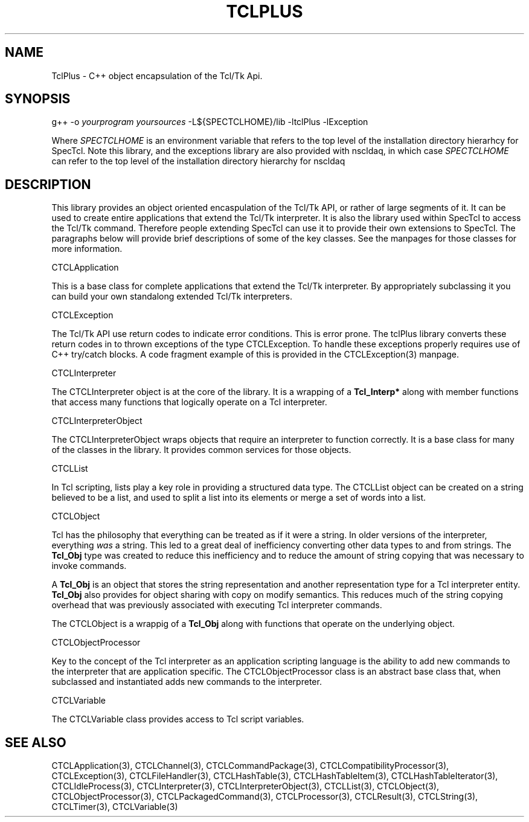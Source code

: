 '\" t
.\"     Title: TclPlus
.\"    Author: [FIXME: author] [see http://docbook.sf.net/el/author]
.\" Generator: DocBook XSL Stylesheets v1.76.1 <http://docbook.sf.net/>
.\"      Date: 11/23/2015
.\"    Manual: [FIXME: manual]
.\"    Source: [FIXME: source]
.\"  Language: English
.\"
.TH "TCLPLUS" "3" "11/23/2015" "[FIXME: source]" "[FIXME: manual]"
.\" -----------------------------------------------------------------
.\" * Define some portability stuff
.\" -----------------------------------------------------------------
.\" ~~~~~~~~~~~~~~~~~~~~~~~~~~~~~~~~~~~~~~~~~~~~~~~~~~~~~~~~~~~~~~~~~
.\" http://bugs.debian.org/507673
.\" http://lists.gnu.org/archive/html/groff/2009-02/msg00013.html
.\" ~~~~~~~~~~~~~~~~~~~~~~~~~~~~~~~~~~~~~~~~~~~~~~~~~~~~~~~~~~~~~~~~~
.ie \n(.g .ds Aq \(aq
.el       .ds Aq '
.\" -----------------------------------------------------------------
.\" * set default formatting
.\" -----------------------------------------------------------------
.\" disable hyphenation
.nh
.\" disable justification (adjust text to left margin only)
.ad l
.\" -----------------------------------------------------------------
.\" * MAIN CONTENT STARTS HERE *
.\" -----------------------------------------------------------------
.SH "NAME"
TclPlus \- C++ object encapsulation of the Tcl/Tk Api\&.
.SH "SYNOPSIS"
.sp
.nf
        g++ \-o \fIyourprogram yoursources\fR \-L${SPECTCLHOME}/lib \-ltclPlus \-lException
    
.fi
.PP
Where
\fISPECTCLHOME\fR
is an environment variable that refers to the top level of the installation directory hierarhcy for SpecTcl\&. Note this library, and the exceptions library are also provided with nscldaq, in which case
\fISPECTCLHOME\fR
can refer to the top level of the installation directory hierarchy for nscldaq
.SH "DESCRIPTION"
.PP
This library provides an object oriented encaspulation of the Tcl/Tk API, or rather of large segments of it\&. It can be used to create entire applications that extend the Tcl/Tk interpreter\&. It is also the library used within SpecTcl to access the Tcl/Tk command\&. Therefore people extending SpecTcl can use it to provide their own extensions to SpecTcl\&. The paragraphs below will provide brief descriptions of some of the key classes\&. See the manpages for those classes for more information\&.
.PP

CTCLApplication
.PP
This is a base class for complete applications that extend the Tcl/Tk interpreter\&. By appropriately subclassing it you can build your own standalong extended Tcl/Tk interpreters\&.
.PP

CTCLException
.PP
The Tcl/Tk API use return codes to indicate error conditions\&. This is error prone\&. The tclPlus library converts these return codes in to thrown exceptions of the type
CTCLException\&. To handle these exceptions properly requires use of C++ try/catch blocks\&. A code fragment example of this is provided in the
CTCLException(3) manpage\&.
.PP

CTCLInterpreter
.PP
The
CTCLInterpreter
object is at the core of the library\&. It is a wrapping of a
\fBTcl_Interp*\fR
along with member functions that access many functions that logically operate on a Tcl interpreter\&.
.PP

CTCLInterpreterObject
.PP
The
CTCLInterpreterObject
wraps objects that require an interpreter to function correctly\&. It is a base class for many of the classes in the library\&. It provides common services for those objects\&.
.PP

CTCLList
.PP
In Tcl scripting, lists play a key role in providing a structured data type\&. The
CTCLList
object can be created on a string believed to be a list, and used to split a list into its elements or merge a set of words into a list\&.
.PP

CTCLObject
.PP
Tcl has the philosophy that everything can be treated as if it were a string\&. In older versions of the interpreter, everything
\fIwas\fR
a string\&. This led to a great deal of inefficiency converting other data types to and from strings\&. The
\fBTcl_Obj\fR
type was created to reduce this inefficiency and to reduce the amount of string copying that was necessary to invoke commands\&.
.PP
A
\fBTcl_Obj\fR
is an object that stores the string representation and another representation type for a Tcl interpreter entity\&.
\fBTcl_Obj\fR
also provides for object sharing with copy on modify semantics\&. This reduces much of the string copying overhead that was previously associated with executing Tcl interpreter commands\&.
.PP
The
CTCLObject
is a wrappig of a
\fBTcl_Obj\fR
along with functions that operate on the underlying object\&.
.PP

CTCLObjectProcessor
.PP
Key to the concept of the Tcl interpreter as an application scripting language is the ability to add new commands to the interpreter that are application specific\&. The
CTCLObjectProcessor
class is an abstract base class that, when subclassed and instantiated adds new commands to the interpreter\&.
.PP

CTCLVariable
.PP
The
CTCLVariable
class provides access to Tcl script variables\&.
.SH "SEE ALSO"
.PP
CTCLApplication(3), CTCLChannel(3), CTCLCommandPackage(3), CTCLCompatibilityProcessor(3), CTCLException(3), CTCLFileHandler(3), CTCLHashTable(3), CTCLHashTableItem(3), CTCLHashTableIterator(3), CTCLIdleProcess(3), CTCLInterpreter(3), CTCLInterpreterObject(3), CTCLList(3), CTCLObject(3), CTCLObjectProcessor(3), CTCLPackagedCommand(3), CTCLProcessor(3), CTCLResult(3), CTCLString(3), CTCLTimer(3), CTCLVariable(3)
